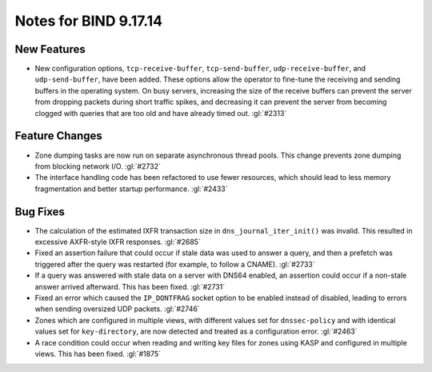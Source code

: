 .. Copyright (C) Internet Systems Consortium, Inc. ("ISC")
..
.. SPDX-License-Identifier: MPL-2.0
..
.. This Source Code Form is subject to the terms of the Mozilla Public
.. License, v. 2.0.  If a copy of the MPL was not distributed with this
.. file, You can obtain one at https://mozilla.org/MPL/2.0/.
..
.. See the COPYRIGHT file distributed with this work for additional
.. information regarding copyright ownership.

Notes for BIND 9.17.14
----------------------

New Features
~~~~~~~~~~~~

- New configuration options, ``tcp-receive-buffer``,
  ``tcp-send-buffer``, ``udp-receive-buffer``, and ``udp-send-buffer``,
  have been added. These options allow the operator to fine-tune the
  receiving and sending buffers in the operating system. On busy
  servers, increasing the size of the receive buffers can prevent the
  server from dropping packets during short traffic spikes, and
  decreasing it can prevent the server from becoming clogged with
  queries that are too old and have already timed out. :gl:`#2313`

Feature Changes
~~~~~~~~~~~~~~~

- Zone dumping tasks are now run on separate asynchronous thread pools.
  This change prevents zone dumping from blocking network I/O.
  :gl:`#2732`

- The interface handling code has been refactored to use fewer
  resources, which should lead to less memory fragmentation and better
  startup performance. :gl:`#2433`

Bug Fixes
~~~~~~~~~

- The calculation of the estimated IXFR transaction size in
  ``dns_journal_iter_init()`` was invalid. This resulted in excessive
  AXFR-style IXFR responses. :gl:`#2685`

- Fixed an assertion failure that could occur if stale data was used to
  answer a query, and then a prefetch was triggered after the query was
  restarted (for example, to follow a CNAME). :gl:`#2733`

- If a query was answered with stale data on a server with DNS64
  enabled, an assertion could occur if a non-stale answer arrived
  afterward. This has been fixed. :gl:`#2731`

- Fixed an error which caused the ``IP_DONTFRAG`` socket option to be
  enabled instead of disabled, leading to errors when sending oversized
  UDP packets. :gl:`#2746`

- Zones which are configured in multiple views, with different values
  set for ``dnssec-policy`` and with identical values set for
  ``key-directory``, are now detected and treated as a configuration
  error. :gl:`#2463`

- A race condition could occur when reading and writing key files for
  zones using KASP and configured in multiple views. This has been
  fixed. :gl:`#1875`
